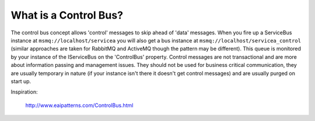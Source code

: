 What is a Control Bus?
""""""""""""""""""""""

The control bus concept allows 'control' messages to skip ahead of 'data' messages. When you fire
up a ServiceBus instance at ``msmq://localhost/servicea`` you will also get a bus instance at 
``msmq://localhost/servicea_control`` (similar approaches are taken for RabbitMQ and ActiveMQ 
though the pattern may be different). This queue is monitored by your instance of the IServiceBus
on the 'ControlBus' property. Control messages are not transactional and are more about information
passing and management issues. They should not be used for business critical communication, they are
usually temporary in nature (if your instance isn't there it doesn't get control messages) and are
usually purged on start up.

Inspiration: 

  http://www.eaipatterns.com/ControlBus.html